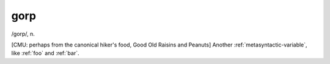 .. _gorp:

============================================================
gorp
============================================================

/gorp/, n\.

[CMU: perhaps from the canonical hiker's food, Good Old Raisins and Peanuts] Another :ref:`metasyntactic-variable`\, like :ref:`foo` and :ref:`bar`\.

